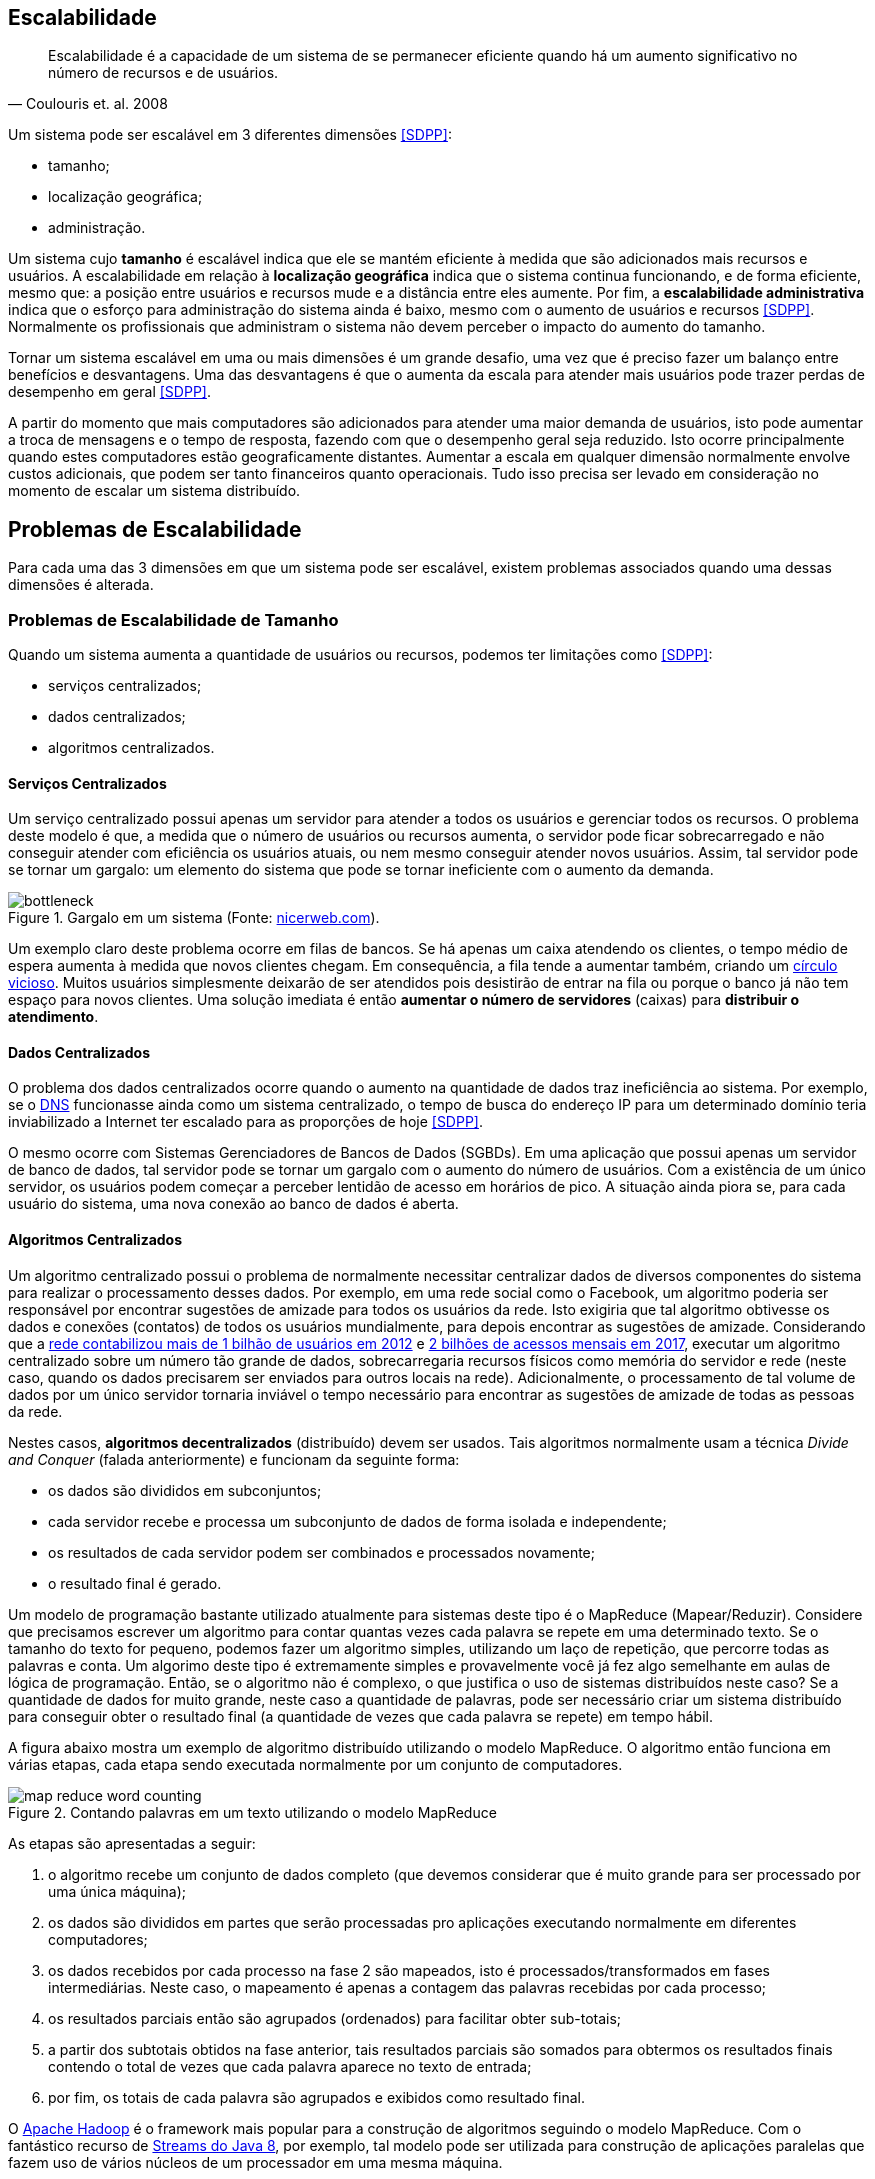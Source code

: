 :imagesdir: ../images

== Escalabilidade

[quote, Coulouris et. al. 2008]
Escalabilidade é a capacidade de um sistema de se permanecer eficiente quando há um aumento significativo no número de recursos e de usuários.

Um sistema pode ser escalável em 3 diferentes dimensões <<SDPP>>:

- tamanho;
- localização geográfica;
- administração.

Um sistema cujo *tamanho* é escalável indica que ele se mantém eficiente à medida que são adicionados mais recursos e usuários. A escalabilidade em relação à *localização geográfica* indica que o sistema continua funcionando, e de forma eficiente, mesmo que: a posição entre usuários e recursos mude e a distância entre eles aumente. Por fim, a *escalabilidade administrativa* indica que o esforço para administração do sistema ainda é baixo, mesmo com o aumento de usuários e recursos <<SDPP>>. Normalmente os profissionais que administram o sistema não devem perceber o impacto do aumento do tamanho.

Tornar um sistema escalável em uma ou mais dimensões é um grande desafio, uma vez que é preciso fazer um balanço entre benefícios e desvantagens. Uma das desvantagens é que o aumenta da escala para atender mais usuários pode trazer perdas de desempenho em geral <<SDPP>>. 

A partir do momento que mais computadores são adicionados para atender uma maior demanda de usuários, isto pode aumentar a troca de mensagens e o tempo de resposta, fazendo com que o desempenho geral seja reduzido. Isto ocorre principalmente quando estes computadores estão geograficamente distantes. Aumentar a escala em qualquer dimensão normalmente envolve custos adicionais, que podem ser tanto financeiros quanto operacionais. Tudo isso precisa ser levado em consideração no momento de escalar um sistema distribuído.

== Problemas de Escalabilidade

Para cada uma das 3 dimensões em que um sistema pode ser escalável, existem problemas associados quando uma dessas dimensões é alterada. 

=== Problemas de Escalabilidade de Tamanho

Quando um sistema aumenta a quantidade de usuários ou recursos, podemos ter limitações como <<SDPP>>:

- serviços centralizados;
- dados centralizados;
- algoritmos centralizados.

==== Serviços Centralizados

Um serviço centralizado possui apenas um servidor para atender a todos os usuários e gerenciar todos os recursos. O problema deste modelo é que, a medida que o número de usuários ou recursos aumenta, o servidor pode ficar sobrecarregado e não conseguir atender com eficiência os usuários atuais, ou nem mesmo conseguir atender novos usuários. Assim, tal servidor pode se tornar um gargalo: um elemento do sistema que pode se tornar ineficiente com o aumento da demanda.

.Gargalo em um sistema (Fonte: http://bio1151.nicerweb.com/Locked/media/ch23/bottleneck.html[nicerweb.com]).
image::bottleneck.jpg[]

Um exemplo claro deste problema ocorre em filas de bancos. Se há apenas um caixa atendendo os clientes, o tempo médio de espera aumenta à medida que novos clientes chegam. Em consequência, a fila tende a aumentar também, criando um https://pt.wikipedia.org/wiki/Círculo_vicioso[círculo vicioso]. Muitos usuários simplesmente deixarão de ser atendidos pois desistirão de entrar na fila ou porque o banco já não tem espaço para novos clientes. Uma solução imediata é então *aumentar o número de servidores* (caixas) para *distribuir o atendimento*.

==== Dados Centralizados

O problema dos dados centralizados ocorre quando o aumento na quantidade de dados traz ineficiência ao sistema. Por exemplo, se o https://pt.wikipedia.org/wiki/Domain_Name_System[DNS] funcionasse ainda como um sistema centralizado, o tempo de busca do endereço IP para um determinado domínio teria inviabilizado a Internet ter escalado para as proporções de hoje <<SDPP>>. 

O mesmo ocorre com Sistemas Gerenciadores de Bancos de Dados (SGBDs). Em uma aplicação que possui apenas um servidor de banco de dados, tal servidor pode se tornar um gargalo com o aumento do número de usuários. Com a existência de um único servidor, os usuários podem começar a perceber lentidão de acesso em horários de pico. A situação ainda piora se, para cada usuário do sistema, uma nova conexão ao banco de dados é aberta. 

==== Algoritmos Centralizados

Um algoritmo centralizado possui o problema de normalmente necessitar centralizar dados de diversos componentes do sistema para realizar o processamento desses dados. Por exemplo, em uma rede social como o Facebook, um algoritmo poderia ser responsável por encontrar sugestões de amizade para todos os usuários da rede. Isto exigiria que tal algoritmo obtivesse os dados e conexões (contatos) de todos os usuários mundialmente, para depois encontrar as sugestões de amizade. Considerando que a http://www1.folha.uol.com.br/tec/2012/10/1163808-facebook-mostra-o-raio-x-de-1-bilhao-de-usuarios.shtml[rede contabilizou mais de 1 bilhão de usuários em 2012] e https://code.fb.com/data-center-engineering/2017-year-in-review-data-centers/[2 bilhões de acessos mensais em 2017], executar um algoritmo centralizado sobre um número tão grande de dados, sobrecarregaria recursos físicos como memória do servidor e rede (neste caso, quando os dados precisarem ser enviados para outros locais na rede). Adicionalmente, o processamento de tal volume de dados por um único servidor tornaria inviável o tempo necessário para encontrar as sugestões de amizade de todas as pessoas da rede.

Nestes casos, *algoritmos decentralizados* (distribuído) devem ser usados. Tais algoritmos normalmente usam a técnica _Divide and Conquer_ (falada anteriormente) e funcionam da seguinte forma:

- os dados são divididos em subconjuntos;
- cada servidor recebe e processa um subconjunto de dados de forma isolada e independente;
- os resultados de cada servidor podem ser combinados e processados novamente;
- o resultado final é gerado.

Um modelo de programação bastante utilizado atualmente para sistemas deste tipo é o MapReduce (Mapear/Reduzir). 
Considere que precisamos escrever um algoritmo para contar quantas vezes cada palavra se repete em uma determinado texto.
Se o tamanho do texto for pequeno, podemos fazer um algoritmo simples, utilizando um laço de repetição, que
percorre todas as palavras e conta. Um algorimo deste tipo é extremamente simples e provavelmente você já fez algo semelhante em aulas de lógica de programação. Então, se o algoritmo não é complexo, o que justifica o uso de sistemas distribuídos neste caso?
Se a quantidade de dados for muito grande, neste caso a quantidade de palavras, pode ser necessário criar um sistema distribuído para conseguir obter o resultado final (a quantidade de vezes que cada palavra se repete) em tempo hábil.

A figura abaixo mostra um exemplo de algoritmo distribuído utilizando o modelo MapReduce. O algoritmo então funciona em várias etapas, cada etapa sendo executada normalmente por um conjunto de computadores. 

.Contando palavras em um texto utilizando o modelo MapReduce
image::map-reduce-word-counting.png[]

As etapas são apresentadas a seguir:

1. o algoritmo recebe um conjunto de dados completo (que devemos considerar que é muito grande para ser processado por uma única máquina); 
2. os dados são divididos em partes que serão processadas pro aplicações executando normalmente em diferentes computadores;
3. os dados recebidos por cada processo na fase 2 são mapeados, isto é processados/transformados em fases intermediárias. Neste caso, o mapeamento é apenas a contagem das palavras recebidas por cada processo;
4. os resultados parciais então são agrupados (ordenados) para facilitar obter sub-totais;
5. a partir dos subtotais obtidos na fase anterior, tais resultados parciais são somados para obtermos os resultados finais contendo o total de vezes que cada palavra aparece no texto de entrada;
6. por fim, os totais de cada palavra são agrupados e exibidos como resultado final.

O http://hadoop.apache.org[Apache Hadoop] é o framework mais popular para a construção de algoritmos seguindo o modelo MapReduce. Com o fantástico recurso de https://www.oracle.com/technetwork/pt/articles/java/streams-api-java-8-3410098-ptb.html[Streams do Java 8], por exemplo, tal modelo pode ser utilizada para construção de aplicações paralelas que fazem uso de vários núcleos de um processador em uma mesma máquina.

Um exemplo de contagem utilizando tal recurso do Java 8 pode ser encontrado em link:../projects/varios/MapReduceApp.java[MapReduceApp.java]. A única linha necessária para contar o total de pessoas por sexo, em paralelo, está dentro do método `long contaPessoas(char sexo)`.

=== Problemas de Escalabilidade Geográfica

Antes da popularização da internet, os sistemas de uma empresa eram acessados apenas dentro da rede local (LAN). Os problemas de atraso, congestionamento e quebra de conexão eram muito menores. Usuários acessavam a aplicação por meio de uma interface desktop (instalada localmente em cada computador) ou web (por meio de um navegador). 

Tais aplicações faziam *requisições síncronas* a um servidor dentro da rede local, onde a requisição era enviada ao servidor e a aplicação ficava bloqueada, aguardando até obter uma resposta <<SDPP>> <<SDCP>>. De fato, quando uma requisição síncrona é enviada, o https://pt.wikipedia.org/wiki/Thread_(ciência_da_computação)[_thread_] que a executou é que fica bloqueado aguardando a resposta. Em aplicações mono-thread (que não foram projetadas para executar tarefas em paralelo), toda a aplicação fica então inoperante enquanto uma resposta não for obtida ou não ocorrer um _timeout_ (tempo expirado).

Requisições síncronas são uma realidade em muitas aplicações web onde o usuário envia uma requisição e a aplicação fica à espera de uma resposta. Dependendo da sobrecarga e tráfego de rede, a resposta pode demorar, enquanto a aplicação fica parada à espera. Apesar dos problemas apresentados, requisições síncronas são mais fáceis de programar e o código é mais fácil de entender. Isto se deve ao fato de podermos seguir o paradigma de programação estruturada, onde instruções são executadas de forma sequencial. Dentro do código fonte de uma aplicação, pode-se, na linha imediatamente após ao envio da requisição, processar facilmente a resposta de tal requisição.

Um exemplo de tais requisições é uma aplicação web que possui um formulário cujos dados são enviados e validados do lado do servidor, como mostra o vídeo abaixo.

video::cio72koqbZg[youtube, width=640, height=300]

O usuário digita apenas parte dos dados requeridos, clica no botão "Enviar" e uma requisição é feita ao servidor. Enquanto isso o usuário deve esperar por uma resposta. O servidor verifica que os dados não foram todos preenchidos e retorna uma mensagem de erro ao cliente (navegador). O cliente então preenche os dados restantes e envia nova requisição. Uma vez que todos os dados estão corretos, o servidor envia resposta indicando que os dados foram recebidos (e possivelmente armazenados) com sucesso. No entanto, foram necessárias duas mensagens de ida e volta pela rede para finalizar o processo de envio dos dados.
Durante o processo de envio da requisição, a página é recarregada e dependendo das condições da rede e sobrecarga do sistema, ela pode ficar totalmente branca até uma resposta ser obtida.

== Técnicas de Escalabilidade

Para resolver os problemas de escalabilidade apresentados, podemos utilizar algumas técnicas mostradas a seguir.

=== Chamadas Assíncronas

As *requisições assíncronas* são uma solução mais eficiente para resolver o problema das requisições síncronas. Uma função assíncrona é aquela que retorna imediatamente, liberando a execução da _thread_. A _thread_ é então notificada por meio de um evento, utilizando o padrão de projeto https://en.wikipedia.org/wiki/Observer_pattern[_Observer_], também conhecido como https://en.wikipedia.org/wiki/Event_(computing)[_Event Listener_]. Neste modelo, o servidor irá chamar uma função no cliente para notificá-lo da resposta da requisição. 

O uso de requisições assíncronas depende da linguagem de programação e bibliotecas sendo utilizadas. Tecnologias como AJAX (_Asynchronous JavaScript And XML_) [https://en.wikipedia.org/wiki/XMLHttpRequest[1], http://www.wikiwand.com/en/Ajax_(programming)[2]] e WebSockets popularizaram a utilização de chamadas assíncronas em aplicações web. Mais recentemente, Programação Reativa tem se tornado um paradigma de programação utilizado para o desenvolvimento de aplicações assíncronas em geral. Ferramentas como https://reactjs.org[ReactJS], https://reactivex.io[ReactiveX] e https://vertx.io[Vert.x] são utilizadas para este fim.

Se a linguagem utilizada não provê funções assíncronas, a criação de múltiplas _threads_ resolve o problema do bloqueio da aplicação, pois somente a _thread_ que fez a requisição fica aguardando uma resposta. No entanto, a criação de _threads_ pode não ser trivial. Mesmo em linguagens como Java onde é muito simples criar _threads_, a construção de aplicações multi-thread que funcionem adequadamente pode ser desafiador.

Normalmente, funções assíncronas são implementadas internamente com uso de _threads_. A diferença é que o programador utilizando tais funções não tem que se preocupar em criar _threads_ manualmente: elas serão criadas automaticamente quando necessário. Uma excelente fonte para entender mais como chamadas síncronas e assíncronas funcionam é o Capítulo 1 do livro https://books.google.com.br/books?id=G7rBCQAAQBAJ[JavaScript with Promises: Managing Asynchronous Code].

No entanto, nem sempre é viável utilizar chamadas síncronas, como é o caso de aplicações interativas onde o usuário não tem nada melhor a fazer do que esperar. Nestes casos, uma alternativa é mover parte do processamento para o cliente <<SDPP>>, como é feito com validação de dados utilizando JavaScript. O vídeo abaixo demonstra esse processo.

video::eVI8XsiaHlc[youtube, width=640, height=300]

O usuário preenche apenas parte dos dados e clica em "Enviar". Um código JavaScript executado pelo navegador informa que nem todos os dados foram preenchidos. Desta forma, a requisição não é enviada e assim temos uma resposta instantânea, uma vez que não houve troca de mensagens pela rede. Quando o usuário digita todos os dados e clica em "Enviar" novamente, o código JavaScript verifica que os dados estão corretos e só então envia a requisição para o servidor. O servidor recebe a requisição e normalmente verifica os dados mais uma vez (por questões de segurança, uma vez que o usuário pode desabilitar o JavaScript no navegador). Estando os dados corretos, o servidor responde informando que o cadastro foi realizado com sucesso. Com isto, enviamos apenas uma mensagem de ida e volta pela rede. No entanto, como podem ver no vídeo, enquanto a resposta não é obtida, a página é recarregada e normalmente fica totalmente branca até o navegador receber a resposta.

Com o uso de tecnologias como AJAX, podemos fazer a validação no lado do cliente (navegador), enviar a requisição e permitir que o usuário continue navegando enquanto a resposta não é enviada pelo servidor. O vídeo abaixo demonstra esse processo.

video::9dDVBrKLN4E[youtube, width=640, height=300]

Observe que depois que os dados são enviados, uma outra página é exibida para o usuário poder continuar navegando. Quando a resposta é recebida uma notificação é exibida no topo de tal página.

=== Distribuição de Componentes (_Divide and Conquer_)

=== Replicação de Componentes 
- Cache (Redis https://redis.io[1] https://aws.amazon.com/pt/elasticache/what-is-redis/[2], http://www.ehcache.org[Ehcache] e outros)

// https://martinfowler.com/bliki/TwoHardThings.html

== Problemas de Escalabilidade Administrativa
